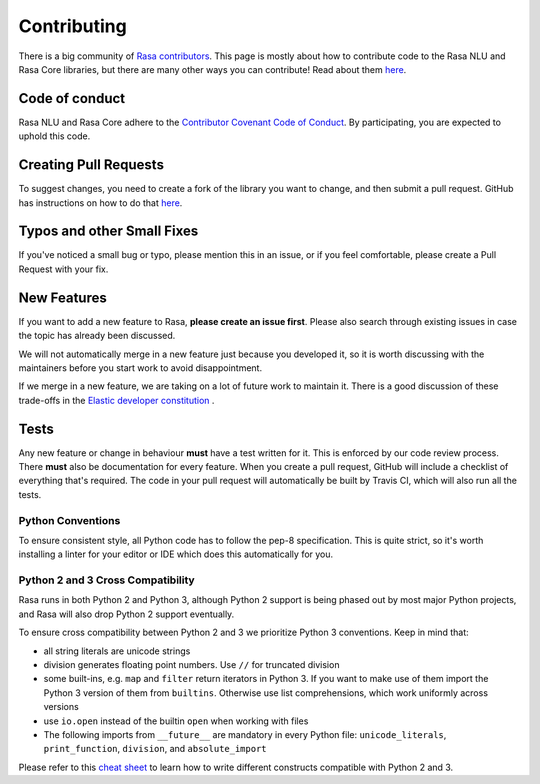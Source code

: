 .. _contributing:

Contributing
============


There is a big community of `Rasa contributors <https://rasa.com/community/contribute/>`_. 
This page is mostly about how to contribute code to the Rasa NLU and Rasa Core libraries, but 
there are many other ways you can contribute! Read about them `here <https://rasa.com/community/contribute/>`_.

Code of conduct
---------------

Rasa NLU and Rasa Core adhere to the `Contributor Covenant Code of Conduct <http://contributor-covenant.org/version/1/4/>`_.
By participating, you are expected to uphold this code.


Creating Pull Requests
----------------------

To suggest changes, you need to create a fork of the library you want to change,
and then submit a pull request. GitHub has instructions on how to do that `here <https://help.github.com/articles/creating-a-pull-request-from-a-fork/>`_.

Typos and other Small Fixes
---------------------------

If you've noticed a small bug or typo, please mention this in an issue,
or if you feel comfortable, please create a Pull Request with your fix. 

New Features
------------

If you want to add a new feature to Rasa, **please create an issue first**. 
Please also search through existing issues in case the topic has already been discussed.

We will not automatically merge in a new feature just because you developed it,
so it is worth discussing with the maintainers before you start work to avoid
disappointment. 

If we merge in a new feature, we are taking on a lot of future work to maintain it.
There is a good discussion of these trade-offs in the `Elastic developer constitution <https://github.com/elastic/engineering/blob/master/development_constitution.md>`_ .


Tests
-----

Any new feature or change in behaviour **must** have a test written for it.
This is enforced by our code review process.
There **must** also be documentation for every feature. When you create a 
pull request, GitHub will include a checklist of everything that's required.
The code in your pull request will automatically be built by Travis CI, which
will also run all the tests. 


Python Conventions
^^^^^^^^^^^^^^^^^^

To ensure consistent style, all Python code has to follow the pep-8 specification.
This is quite strict, so it's worth installing a linter for your editor or IDE which
does this automatically for you. 


Python 2 and 3 Cross Compatibility
^^^^^^^^^^^^^^^^^^^^^^^^^^^^^^^^^^

Rasa runs in both Python 2 and Python 3, although Python 2 support is being phased out 
by most major Python projects, and Rasa will also drop Python 2 support eventually.

To ensure cross compatibility between Python 2 and 3 we prioritize Python 3 conventions.
Keep in mind that:

- all string literals are unicode strings
- division generates floating point numbers. Use ``//`` for truncated division
- some built-ins, e.g. ``map`` and ``filter`` return iterators in Python 3. If you want to make use of them import the Python 3 version of them from ``builtins``. Otherwise use list comprehensions, which work uniformly across versions
- use ``io.open`` instead of the builtin ``open`` when working with files
- The following imports from ``__future__`` are mandatory in every Python file: ``unicode_literals``, ``print_function``, ``division``, and ``absolute_import``

Please refer to this `cheat sheet <http://python-future.org/compatible_idioms.html#>`_ to learn how to write different constructs compatible with Python 2 and 3.
